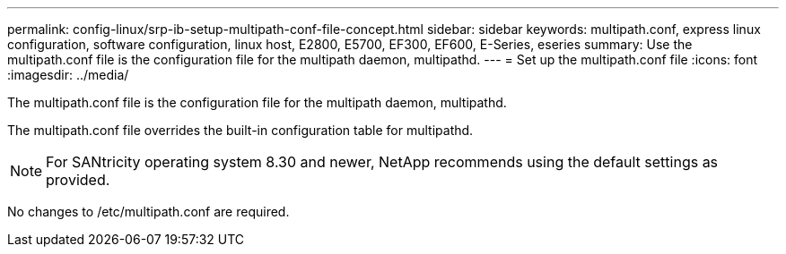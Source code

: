 ---
permalink: config-linux/srp-ib-setup-multipath-conf-file-concept.html
sidebar: sidebar
keywords: multipath.conf, express linux configuration, software configuration, linux host, E2800, E5700, EF300, EF600, E-Series, eseries
summary: Use the multipath.conf file is the configuration file for the multipath daemon, multipathd.
---
= Set up the multipath.conf file
:icons: font
:imagesdir: ../media/

[.lead]
The multipath.conf file is the configuration file for the multipath daemon, multipathd.

The multipath.conf file overrides the built-in configuration table for multipathd.

NOTE: For SANtricity operating system 8.30 and newer, NetApp recommends using the default settings as provided.

No changes to /etc/multipath.conf are required.
